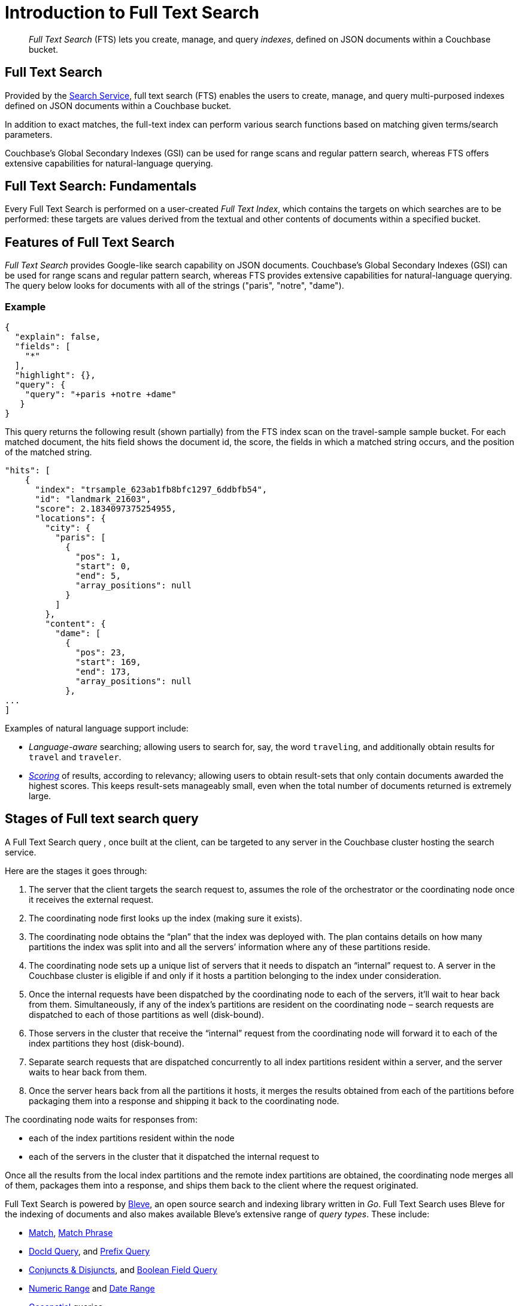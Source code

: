 = Introduction to Full Text Search
:page-aliases: full-text-intro.adoc

[abstract]
_Full Text Search_ (FTS) lets you create, manage, and query _indexes_, defined on JSON documents within a Couchbase bucket.

== Full Text Search

Provided by the xref:learn:services-and-indexes/services/search-service.adoc[Search Service], full text search (FTS) enables the users to create, manage, and query multi-purposed indexes defined on JSON documents within a Couchbase bucket.

In addition to exact matches, the full-text index can perform various search functions based on matching given terms/search parameters.

Couchbase’s Global Secondary Indexes (GSI) can be used for range scans and regular pattern search, whereas FTS offers extensive capabilities for natural-language querying. 


[#fundamentals-of-full-text-search]
== Full Text Search: Fundamentals

Every Full Text Search is performed on a user-created _Full Text Index_, which contains the targets on which searches are to be performed: these targets are values derived from the textual and other contents of documents within a specified bucket.

[#features-of-full-text-search]
== Features of Full Text Search

_Full Text Search_ provides Google-like search capability on JSON documents.
Couchbase's Global Secondary Indexes (GSI) can be used for range scans and regular pattern search, whereas FTS provides extensive capabilities for natural-language querying.
The query below looks for documents with all of the strings ("paris", "notre", "dame").

=== Example

[source,json]
----
{
  "explain": false,
  "fields": [
    "*"
  ],
  "highlight": {},
  "query": {
    "query": "+paris +notre +dame"
   }
}
----

This query returns the following result (shown partially) from the FTS index scan on the travel-sample sample bucket.
For each matched document, the hits field shows the document id, the score, the fields in which a matched string occurs, and the position of the matched string.

[source,json]
----
"hits": [
    {
      "index": "trsample_623ab1fb8bfc1297_6ddbfb54",
      "id": "landmark_21603",
      "score": 2.1834097375254955,
      "locations": {
        "city": {
          "paris": [
            {
              "pos": 1,
              "start": 0,
              "end": 5,
              "array_positions": null
            }
          ]
        },
        "content": {
          "dame": [
            {
              "pos": 23,
              "start": 169,
              "end": 173,
              "array_positions": null
            },
...
]
----

Examples of natural language support include:

* _Language-aware_ searching; allowing users to search for, say, the word `traveling`, and additionally obtain results for `travel` and `traveler`.
* xref:fts-scoring.adoc[_Scoring_] of results, according to relevancy; allowing users to obtain result-sets that only contain documents awarded the highest scores.
This keeps result-sets manageably small, even when the total number of documents returned is extremely large.

== Stages of Full text search query
A Full Text Search query , once built at the client, can be targeted to any server in the Couchbase cluster hosting the search service. 

Here are the stages it goes through:

1. The server that the client targets the search request to, assumes the role of the orchestrator or the coordinating node once it receives the external request.

2. The coordinating node first looks up the index (making sure it exists).

3. The coordinating node obtains the “plan” that the index was deployed with. The plan contains details on how many partitions the index was split into and all the servers’ information where any of these partitions reside.

4. The coordinating node sets up a unique list of servers that it needs to dispatch an “internal” request to. A server in the Couchbase cluster is eligible if and only if it hosts a partition belonging to the index under consideration.

5. Once the internal requests have been dispatched by the coordinating node to each of the servers, it’ll wait to hear back from them. Simultaneously, if any of the index’s partitions are resident on the coordinating node – search requests are dispatched to each of those partitions as well (disk-bound).

6. Those servers in the cluster that receive the “internal” request from the coordinating node will forward it to each of the index partitions they host (disk-bound).

7. Separate search requests that are dispatched concurrently to all index partitions resident within a server, and the server waits to hear back from them.

8. Once the server hears back from all the partitions it hosts, it merges the results obtained from each of the partitions before packaging them into a response and shipping it back to the coordinating node.

The coordinating node waits for responses from:

** each of the index partitions resident within the node
** each of the servers in the cluster that it dispatched the internal request to

Once all the results from the local index partitions and the remote index partitions are obtained, the coordinating node merges all of them, packages them into a response, and ships them back to the client where the request originated.

Full Text Search is powered by http://www.blevesearch.com/[Bleve^], an open source search and indexing library written in _Go_.
Full Text Search uses Bleve for the indexing of documents and also makes available Bleve’s extensive range of _query types_.
These include:

* xref:fts-supported-queries-match.adoc[Match], xref:fts-supported-queries-match-phrase.adoc[Match Phrase]
* xref:fts-supported-queries-DocID-query.adoc[DocId Query], and xref:fts-supported-queries-prefix-query.adoc[Prefix Query]
* xref:fts-supported-queries-conjuncts-disjuncts.adoc[Conjuncts & Disjuncts], and xref:fts-supported-queries-boolean-field-query.adoc[Boolean Field Query] 
* xref:fts-supported-queries-numeric-range.adoc[Numeric Range] and xref:fts-supported-queries-date-range.adoc[Date Range] 
* xref:fts-supported-queries-geo-spatial.adoc[Geospatial] queries
* xref:fts-supported-queries-query-string-query.adoc[Query String Query] which employ a special syntax to express the details of each query.
* xref:fts-supported-queries-fuzzy.adoc[Fuzzy]
* xref:fts-supported-queries-regexp.adoc[Regexp]
* xref:fts-supported-queries-wildcard.adoc[Wildcard]
* xref:fts-supported-queries-boosting-the-score-query.adoc[Boosting the Score]


Full Text Search includes pre-built _text analyzers_ for the following languages: Arabic, CJK characters (Chinese, Japanese, and Korean), English, French, Hindi, Italian, Kurdish, Persian, and Portuguese.
Additional languages have been added to Couchbase Server.

== Authorization for Full Text Search

To access Full Text Search, users require appropriate _roles_.
The role *FTS Admin* must therefore be assigned to those who intend to create indexes; and the role *FTS Searcher* to those who intend to perform searches.
For information on creating users and assigning roles, see xref:learn:security/authorization-overview.adoc[Authorization].

// == FTS Application
// #Need Information#